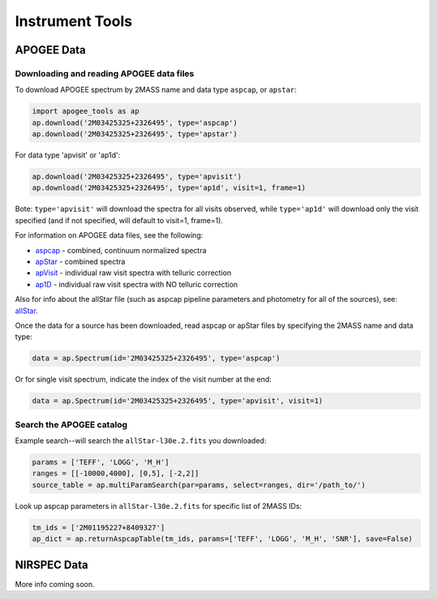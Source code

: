 Instrument Tools
================

APOGEE Data
-----------

Downloading and reading APOGEE data files
~~~~~~~~~~~~~~~~~~~~~~~~~~~~~~~~~~~~~~~~~

To download APOGEE spectrum by 2MASS name and data type ``aspcap``, or ``apstar``:

.. code-block:: python

	import apogee_tools as ap
	ap.download('2M03425325+2326495', type='aspcap')
	ap.download('2M03425325+2326495', type='apstar')

For data type 'apvisit' or 'ap1d': 

.. code-block:: python

	ap.download('2M03425325+2326495', type='apvisit')
	ap.download('2M03425325+2326495', type='ap1d', visit=1, frame=1)

Bote: ``type='apvisit'`` will download the spectra for all visits observed, while ``type='ap1d'`` will download only the visit specified (and if not specified, will default to visit=1, frame=1).

For information on APOGEE data files, see the following:

* `aspcap <https://data.sdss.org/datamodel/files/APOGEE_REDUX/APRED_VERS/APSTAR_VERS/ASPCAP_VERS/RESULTS_VERS/LOCATION_ID/aspcapStar.html>`_ - combined, continuum normalized spectra
* `apStar <https://data.sdss.org/datamodel/files/APOGEE_REDUX/APRED_VERS/APSTAR_VERS/TELESCOPE/LOCATION_ID/apStar.html>`_ - combined spectra
* `apVisit <https://data.sdss.org/datamodel/files/APOGEE_REDUX/APRED_VERS/TELESCOPE/PLATE_ID/MJD5/apVisit.html>`_ - individual raw visit spectra with telluric correction
* `ap1D <https://data.sdss.org/datamodel/files/APOGEE_REDUX/APRED_VERS/red/MJD5/ap1D.html>`_ - individual raw visit spectra with NO telluric correction

Also for info about the allStar file (such as aspcap pipeline parameters and photometry for all of the sources), see: `allStar <https://data.sdss.org/datamodel/files/APOGEE_REDUX/APRED_VERS/APSTAR_VERS/ASPCAP_VERS/RESULTS_VERS/allStar.html>`_.

Once the data for a source has been downloaded, read aspcap or apStar files by specifying the 2MASS name and data type:

.. code-block:: python

	data = ap.Spectrum(id='2M03425325+2326495', type='aspcap')

Or for single visit spectrum, indicate the index of the visit number at the end:

.. code-block:: python

	data = ap.Spectrum(id='2M03425325+2326495', type='apvisit', visit=1)


Search the APOGEE catalog
~~~~~~~~~~~~~~~~~~~~~~~~~

Example search--will search the ``allStar-l30e.2.fits`` you downloaded:

.. code-block:: python

	params = ['TEFF', 'LOGG', 'M_H']
	ranges = [[-10000,4000], [0,5], [-2,2]]
	source_table = ap.multiParamSearch(par=params, select=ranges, dir='/path_to/')

Look up aspcap parameters in ``allStar-l30e.2.fits`` for specific list of 2MASS IDs:

.. code-block:: python

	tm_ids = ['2M01195227+8409327']
	ap_dict = ap.returnAspcapTable(tm_ids, params=['TEFF', 'LOGG', 'M_H', 'SNR'], save=False)


NIRSPEC Data
------------

More info coming soon.